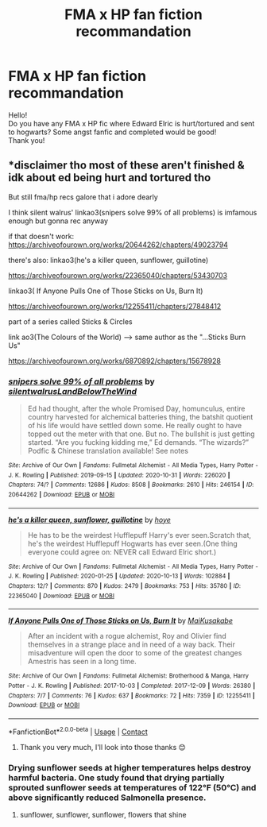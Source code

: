 #+TITLE: FMA x HP fan fiction recommandation

* FMA x HP fan fiction recommandation
:PROPERTIES:
:Author: Alaina-S
:Score: 4
:DateUnix: 1604933642.0
:DateShort: 2020-Nov-09
:FlairText: Recommendation
:END:
Hello!\\
Do you have any FMA x HP fic where Edward Elric is hurt/tortured and sent to hogwarts? Some angst fanfic and completed would be good!\\
Thank you!


** *disclaimer tho most of these aren't finished & idk about ed being hurt and tortured tho

But still fma/hp recs galore that i adore dearly

I think silent walrus' linkao3(snipers solve 99% of all problems) is imfamous enough but gonna rec anyway

if that doesn't work: [[https://archiveofourown.org/works/20644262/chapters/49023794]]

there's also: linkao3(he's a killer queen, sunflower, guillotine)

[[https://archiveofourown.org/works/22365040/chapters/53430703]]

linkao3( If Anyone Pulls One of Those Sticks on Us, Burn It)

[[https://archiveofourown.org/works/12255411/chapters/27848412]]

part of a series called Sticks & Circles

link ao3(The Colours of the World) --> same author as the "...Sticks Burn Us"

[[https://archiveofourown.org/works/6870892/chapters/15678928]]
:PROPERTIES:
:Author: coconut_bread
:Score: 1
:DateUnix: 1604965071.0
:DateShort: 2020-Nov-10
:END:

*** [[https://archiveofourown.org/works/20644262][*/snipers solve 99% of all problems/*]] by [[https://www.archiveofourown.org/users/silentwalrus/pseuds/silentwalrus/users/LandBelowTheWind/pseuds/LandBelowTheWind][/silentwalrusLandBelowTheWind/]]

#+begin_quote
  Ed had thought, after the whole Promised Day, homunculus, entire country harvested for alchemical batteries thing, the batshit quotient of his life would have settled down some. He really ought to have topped out the meter with that one. But no. The bullshit is just getting started. “Are you fucking kidding me,” Ed demands. “The wizards?” Podfic & Chinese translation available! See notes
#+end_quote

^{/Site/:} ^{Archive} ^{of} ^{Our} ^{Own} ^{*|*} ^{/Fandoms/:} ^{Fullmetal} ^{Alchemist} ^{-} ^{All} ^{Media} ^{Types,} ^{Harry} ^{Potter} ^{-} ^{J.} ^{K.} ^{Rowling} ^{*|*} ^{/Published/:} ^{2019-09-15} ^{*|*} ^{/Updated/:} ^{2020-10-31} ^{*|*} ^{/Words/:} ^{226020} ^{*|*} ^{/Chapters/:} ^{74/?} ^{*|*} ^{/Comments/:} ^{12686} ^{*|*} ^{/Kudos/:} ^{8508} ^{*|*} ^{/Bookmarks/:} ^{2610} ^{*|*} ^{/Hits/:} ^{246154} ^{*|*} ^{/ID/:} ^{20644262} ^{*|*} ^{/Download/:} ^{[[https://archiveofourown.org/downloads/20644262/snipers%20solve%2099%20of%20all.epub?updated_at=1604245893][EPUB]]} ^{or} ^{[[https://archiveofourown.org/downloads/20644262/snipers%20solve%2099%20of%20all.mobi?updated_at=1604245893][MOBI]]}

--------------

[[https://archiveofourown.org/works/22365040][*/he's a killer queen, sunflower, guillotine/*]] by [[https://www.archiveofourown.org/users/hoye/pseuds/hoye][/hoye/]]

#+begin_quote
  He has to be the weirdest Hufflepuff Harry's ever seen.Scratch that, he's the weirdest Hufflepuff Hogwarts has ever seen.(One thing everyone could agree on: NEVER call Edward Elric short.)
#+end_quote

^{/Site/:} ^{Archive} ^{of} ^{Our} ^{Own} ^{*|*} ^{/Fandoms/:} ^{Fullmetal} ^{Alchemist} ^{-} ^{All} ^{Media} ^{Types,} ^{Harry} ^{Potter} ^{-} ^{J.} ^{K.} ^{Rowling} ^{*|*} ^{/Published/:} ^{2020-01-25} ^{*|*} ^{/Updated/:} ^{2020-10-13} ^{*|*} ^{/Words/:} ^{102884} ^{*|*} ^{/Chapters/:} ^{12/?} ^{*|*} ^{/Comments/:} ^{870} ^{*|*} ^{/Kudos/:} ^{2479} ^{*|*} ^{/Bookmarks/:} ^{753} ^{*|*} ^{/Hits/:} ^{35780} ^{*|*} ^{/ID/:} ^{22365040} ^{*|*} ^{/Download/:} ^{[[https://archiveofourown.org/downloads/22365040/hes%20a%20killer%20queen.epub?updated_at=1604953047][EPUB]]} ^{or} ^{[[https://archiveofourown.org/downloads/22365040/hes%20a%20killer%20queen.mobi?updated_at=1604953047][MOBI]]}

--------------

[[https://archiveofourown.org/works/12255411][*/If Anyone Pulls One of Those Sticks on Us, Burn It/*]] by [[https://www.archiveofourown.org/users/MaiKusakabe/pseuds/MaiKusakabe][/MaiKusakabe/]]

#+begin_quote
  After an incident with a rogue alchemist, Roy and Olivier find themselves in a strange place and in need of a way back. Their misadventure will open the door to some of the greatest changes Amestris has seen in a long time.
#+end_quote

^{/Site/:} ^{Archive} ^{of} ^{Our} ^{Own} ^{*|*} ^{/Fandoms/:} ^{Fullmetal} ^{Alchemist:} ^{Brotherhood} ^{&} ^{Manga,} ^{Harry} ^{Potter} ^{-} ^{J.} ^{K.} ^{Rowling} ^{*|*} ^{/Published/:} ^{2017-10-03} ^{*|*} ^{/Completed/:} ^{2017-12-09} ^{*|*} ^{/Words/:} ^{26380} ^{*|*} ^{/Chapters/:} ^{7/7} ^{*|*} ^{/Comments/:} ^{76} ^{*|*} ^{/Kudos/:} ^{637} ^{*|*} ^{/Bookmarks/:} ^{72} ^{*|*} ^{/Hits/:} ^{7359} ^{*|*} ^{/ID/:} ^{12255411} ^{*|*} ^{/Download/:} ^{[[https://archiveofourown.org/downloads/12255411/If%20Anyone%20Pulls%20One%20of.epub?updated_at=1552306882][EPUB]]} ^{or} ^{[[https://archiveofourown.org/downloads/12255411/If%20Anyone%20Pulls%20One%20of.mobi?updated_at=1552306882][MOBI]]}

--------------

*FanfictionBot*^{2.0.0-beta} | [[https://github.com/FanfictionBot/reddit-ffn-bot/wiki/Usage][Usage]] | [[https://www.reddit.com/message/compose?to=tusing][Contact]]
:PROPERTIES:
:Author: FanfictionBot
:Score: 2
:DateUnix: 1604965106.0
:DateShort: 2020-Nov-10
:END:

**** Thank you very much, I'll look into those thanks 😊
:PROPERTIES:
:Author: Alaina-S
:Score: 1
:DateUnix: 1604996251.0
:DateShort: 2020-Nov-10
:END:


*** Drying sunflower seeds at higher temperatures helps destroy harmful bacteria. One study found that drying partially sprouted sunflower seeds at temperatures of 122℉ (50℃) and above significantly reduced Salmonella presence.
:PROPERTIES:
:Author: TheSunflowerSeeds
:Score: 1
:DateUnix: 1604965089.0
:DateShort: 2020-Nov-10
:END:

**** sunflower, sunflower, sunflower, flowers that shine
:PROPERTIES:
:Author: coconut_bread
:Score: 1
:DateUnix: 1604975237.0
:DateShort: 2020-Nov-10
:END:
